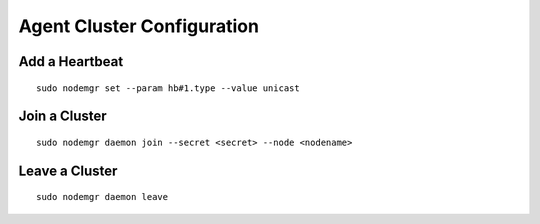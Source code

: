 Agent Cluster Configuration
***************************

Add a Heartbeat
===============

::

        sudo nodemgr set --param hb#1.type --value unicast

Join a Cluster
==============

::

        sudo nodemgr daemon join --secret <secret> --node <nodename>

Leave a Cluster
===============

::

        sudo nodemgr daemon leave



.. seealso::

        | :ref:`agent.daemon.listener`
        | :ref:`agent.daemon.monitor`
        | :ref:`agent.daemon.scheduler`
        | :ref:`agent.daemon.heartbeats`
        | :ref:`agent.service.orchestration`

